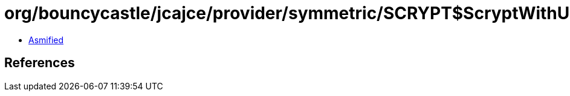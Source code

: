 = org/bouncycastle/jcajce/provider/symmetric/SCRYPT$ScryptWithUTF8.class

 - link:SCRYPT$ScryptWithUTF8-asmified.java[Asmified]

== References

